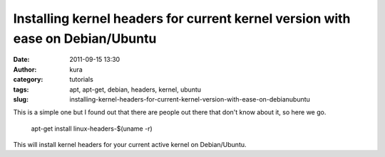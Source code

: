 Installing kernel headers for current kernel version with ease on Debian/Ubuntu
###############################################################################
:date: 2011-09-15 13:30
:author: kura
:category: tutorials
:tags: apt, apt-get, debian, headers, kernel, ubuntu
:slug: installing-kernel-headers-for-current-kernel-version-with-ease-on-debianubuntu

This is a simple one but I found out that there are people out there
that don't know about it, so here we go.

    apt-get install linux-headers-$(uname -r)

This will install kernel headers for your current active kernel on
Debian/Ubuntu.
